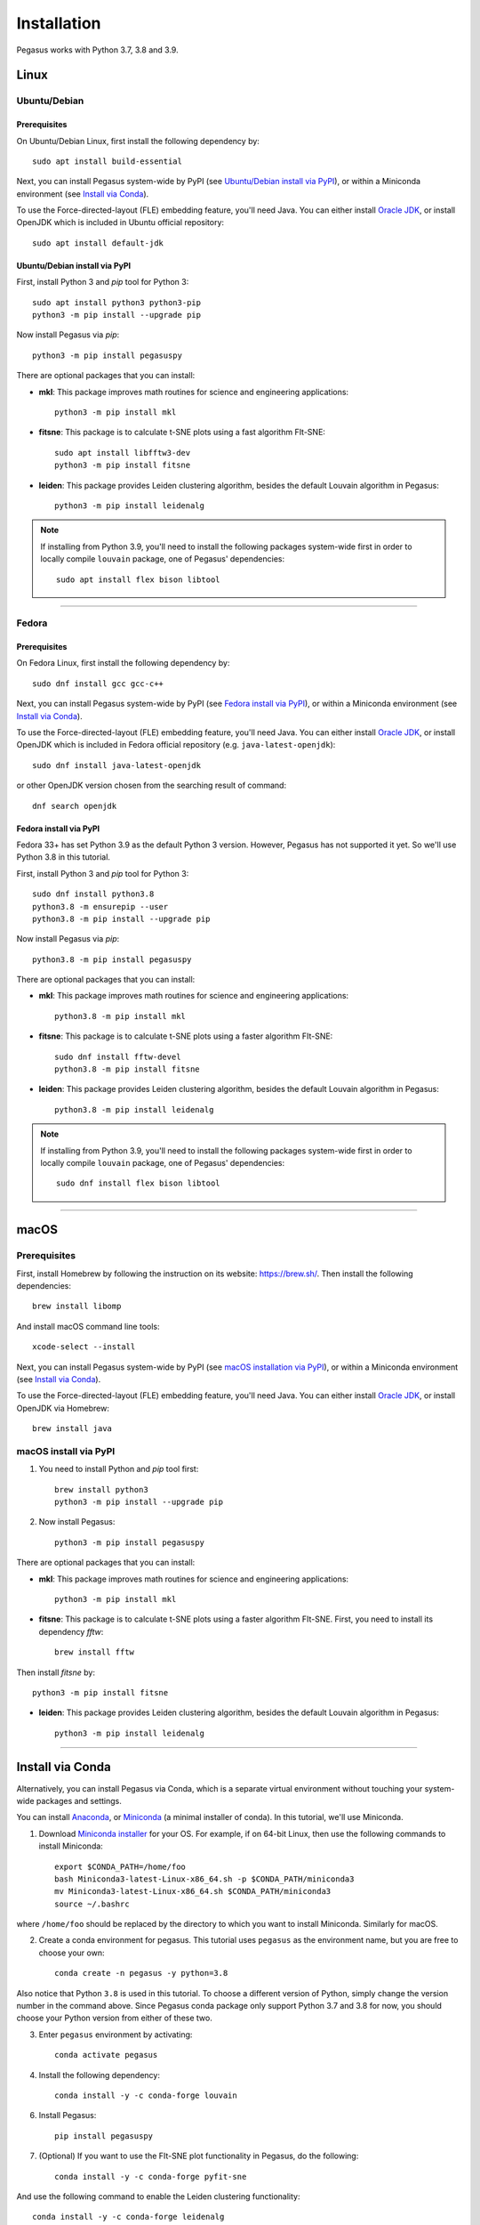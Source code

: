 Installation
------------

Pegasus works with Python 3.7, 3.8 and 3.9.

Linux
^^^^^

Ubuntu/Debian
###############

Prerequisites
+++++++++++++++

On Ubuntu/Debian Linux, first install the following dependency by::

	sudo apt install build-essential

Next, you can install Pegasus system-wide by PyPI (see `Ubuntu/Debian install via PyPI`_), or within a Miniconda environment (see `Install via Conda`_).

To use the Force-directed-layout (FLE) embedding feature, you'll need Java. You can either install `Oracle JDK`_, or install OpenJDK which is included in Ubuntu official repository::

	sudo apt install default-jdk

Ubuntu/Debian install via PyPI
+++++++++++++++++++++++++++++++++

First, install Python 3 and *pip* tool for Python 3::

	sudo apt install python3 python3-pip
	python3 -m pip install --upgrade pip

Now install Pegasus via *pip*::

	python3 -m pip install pegasuspy

There are optional packages that you can install:

- **mkl**: This package improves math routines for science and engineering applications::

	python3 -m pip install mkl

- **fitsne**: This package is to calculate t-SNE plots using a fast algorithm FIt-SNE::

	sudo apt install libfftw3-dev
	python3 -m pip install fitsne

- **leiden**: This package provides Leiden clustering algorithm, besides the default Louvain algorithm in Pegasus::

	python3 -m pip install leidenalg

.. note::

	If installing from Python 3.9, you'll need to install the following packages system-wide first in order to locally compile ``louvain`` package, one of Pegasus' dependencies::

		sudo apt install flex bison libtool

--------------------------

Fedora
########

Prerequisites
++++++++++++++

On Fedora Linux, first install the following dependency by::

	sudo dnf install gcc gcc-c++

Next, you can install Pegasus system-wide by PyPI (see `Fedora install via PyPI`_), or within a Miniconda environment (see `Install via Conda`_).

To use the Force-directed-layout (FLE) embedding feature, you'll need Java. You can either install `Oracle JDK`_, or install OpenJDK which is included in Fedora official repository (e.g. ``java-latest-openjdk``)::

	sudo dnf install java-latest-openjdk

or other OpenJDK version chosen from the searching result of command::

	dnf search openjdk

Fedora install via PyPI
+++++++++++++++++++++++++

Fedora 33+ has set Python 3.9 as the default Python 3 version. However, Pegasus has not supported it yet. So we'll use Python 3.8 in this tutorial.

First, install Python 3 and *pip* tool for Python 3::

	sudo dnf install python3.8
	python3.8 -m ensurepip --user
	python3.8 -m pip install --upgrade pip

Now install Pegasus via *pip*::

	python3.8 -m pip install pegasuspy

There are optional packages that you can install:

- **mkl**: This package improves math routines for science and engineering applications::

	python3.8 -m pip install mkl

- **fitsne**: This package is to calculate t-SNE plots using a faster algorithm FIt-SNE::

	sudo dnf install fftw-devel
	python3.8 -m pip install fitsne

- **leiden**: This package provides Leiden clustering algorithm, besides the default Louvain algorithm in Pegasus::

	python3.8 -m pip install leidenalg

.. note::

	If installing from Python 3.9, you'll need to install the following packages system-wide first in order to locally compile ``louvain`` package, one of Pegasus' dependencies::

		sudo dnf install flex bison libtool


.. _Ubuntu/Debian install via PyPI: ./installation.html#ubuntu-debian-install-via-pypi
.. _Fedora install via PyPI: ./installation.html#fedora-install-via-pypi

---------------

macOS
^^^^^

Prerequisites
#############

First, install Homebrew by following the instruction on its website: https://brew.sh/. Then install the following dependencies::

	brew install libomp

And install macOS command line tools::

	xcode-select --install

Next, you can install Pegasus system-wide by PyPI (see `macOS installation via PyPI`_), or within a Miniconda environment (see `Install via Conda`_).

To use the Force-directed-layout (FLE) embedding feature, you'll need Java. You can either install `Oracle JDK`_, or install OpenJDK via Homebrew::

	brew install java

.. _macOS installation via PyPI: ./installation.html#macos-install-via-pypi

macOS install via PyPI
#######################

1. You need to install Python and *pip* tool first::

	brew install python3
	python3 -m pip install --upgrade pip

2. Now install Pegasus::

	python3 -m pip install pegasuspy

There are optional packages that you can install:

- **mkl**: This package improves math routines for science and engineering applications::

	python3 -m pip install mkl

- **fitsne**: This package is to calculate t-SNE plots using a faster algorithm FIt-SNE. First, you need to install its dependency *fftw*::

	brew install fftw

Then install *fitsne* by::

	python3 -m pip install fitsne

- **leiden**: This package provides Leiden clustering algorithm, besides the default Louvain algorithm in Pegasus::

	python3 -m pip install leidenalg

----------------------

Install via Conda
^^^^^^^^^^^^^^^^^^

Alternatively, you can install Pegasus via Conda, which is a separate virtual environment without touching your system-wide packages and settings.

You can install Anaconda_, or Miniconda_ (a minimal installer of conda). In this tutorial, we'll use Miniconda.

1. Download `Miniconda installer`_ for your OS. For example, if on 64-bit Linux, then use the following commands to install Miniconda::

	export $CONDA_PATH=/home/foo
	bash Miniconda3-latest-Linux-x86_64.sh -p $CONDA_PATH/miniconda3
	mv Miniconda3-latest-Linux-x86_64.sh $CONDA_PATH/miniconda3
	source ~/.bashrc

where ``/home/foo`` should be replaced by the directory to which you want to install Miniconda. Similarly for macOS.

2. Create a conda environment for pegasus. This tutorial uses ``pegasus`` as the environment name, but you are free to choose your own::

	conda create -n pegasus -y python=3.8

Also notice that Python ``3.8`` is used in this tutorial. To choose a different version of Python, simply change the version number in the command above. Since Pegasus conda package only support Python 3.7 and 3.8 for now, you should choose your Python version from either of these two.

3. Enter ``pegasus`` environment by activating::

	conda activate pegasus

4. Install the following dependency::

	conda install -y -c conda-forge louvain

6. Install Pegasus::

	pip install pegasuspy

7. (Optional) If you want to use the FIt-SNE plot functionality in Pegasus, do the following::

	conda install -y -c conda-forge pyfit-sne

And use the following command to enable the Leiden clustering functionality::

	conda install -y -c conda-forge leidenalg


--------------------------

Install via Singularity
^^^^^^^^^^^^^^^^^^^^^^^^^

Singularity_ is a container engine similar to Docker. Its main difference from Docker is that Singularity can be used with unprivileged permissions.

.. note::

	Please notice that Singularity Hub has been offline since April 26th, 2021 (see `blog post`_). All existing containers held there are in archive, and we can no longer push new builds.

	So if you fetch the container from Singularity Hub using the following command::

		singularity pull shub://klarman-cell-observatory/pegasus

	it will just give you a Singularity container of Pegasus v1.2.0 running on Ubuntu Linux 20.04 base with Python 3.8, in the name ``pegasus_latest.sif`` of about 2.4 GB.

On your local machine, first `install Singularity`_, then you can use our `Singularity spec file`_ to build a Singularity container by yourself.

Say the built container file has name ``pegasus.sif``. Now you can interact with it, e.g.::

	singularity run pegasus.sif

Please refer to `Singularity image interaction guide`_ for details.


--------------------------

Development Version
^^^^^^^^^^^^^^^^^^^^^^

To install Pegasus development version directly from `its GitHub respository <https://github.com/klarman-cell-observatory/pegasus>`_, please do the following steps:

1. Install prerequisite libraries as mentioned in above sections.

2. Install Git. See `here <https://git-scm.com/book/en/v2/Getting-Started-Installing-Git>`_ for how to install Git.

3. Use git to fetch repository source code, and install from it::

	git clone https://github.com/klarman-cell-observatory/pegasus.git
	cd pegasus
	pip install -e .

where ``-e`` option of ``pip`` means to install in editing mode, so that your Pegasus installation will be automatically updated upon modifications in source code.


.. _Oracle JDK: https://www.oracle.com/java/
.. _Anaconda: https://www.anaconda.com/products/individual#Downloads
.. _Miniconda: https://docs.conda.io/en/latest/index.html
.. _Miniconda installer: https://docs.conda.io/en/latest/miniconda.html
.. _Singularity: http://singularity.lbl.gov/
.. _blog post: https://vsoch.github.io//2021/singularity-hub-archive/
.. _install Singularity: https://sylabs.io/guides/3.5/user-guide/quick_start.html#quick-installation-steps
.. _Singularity spec file: https://raw.githubusercontent.com/klarman-cell-observatory/pegasus/master/Singularity
.. _Singularity image interaction guide: https://singularityhub.github.io/singularityhub-docs/docs/interact
